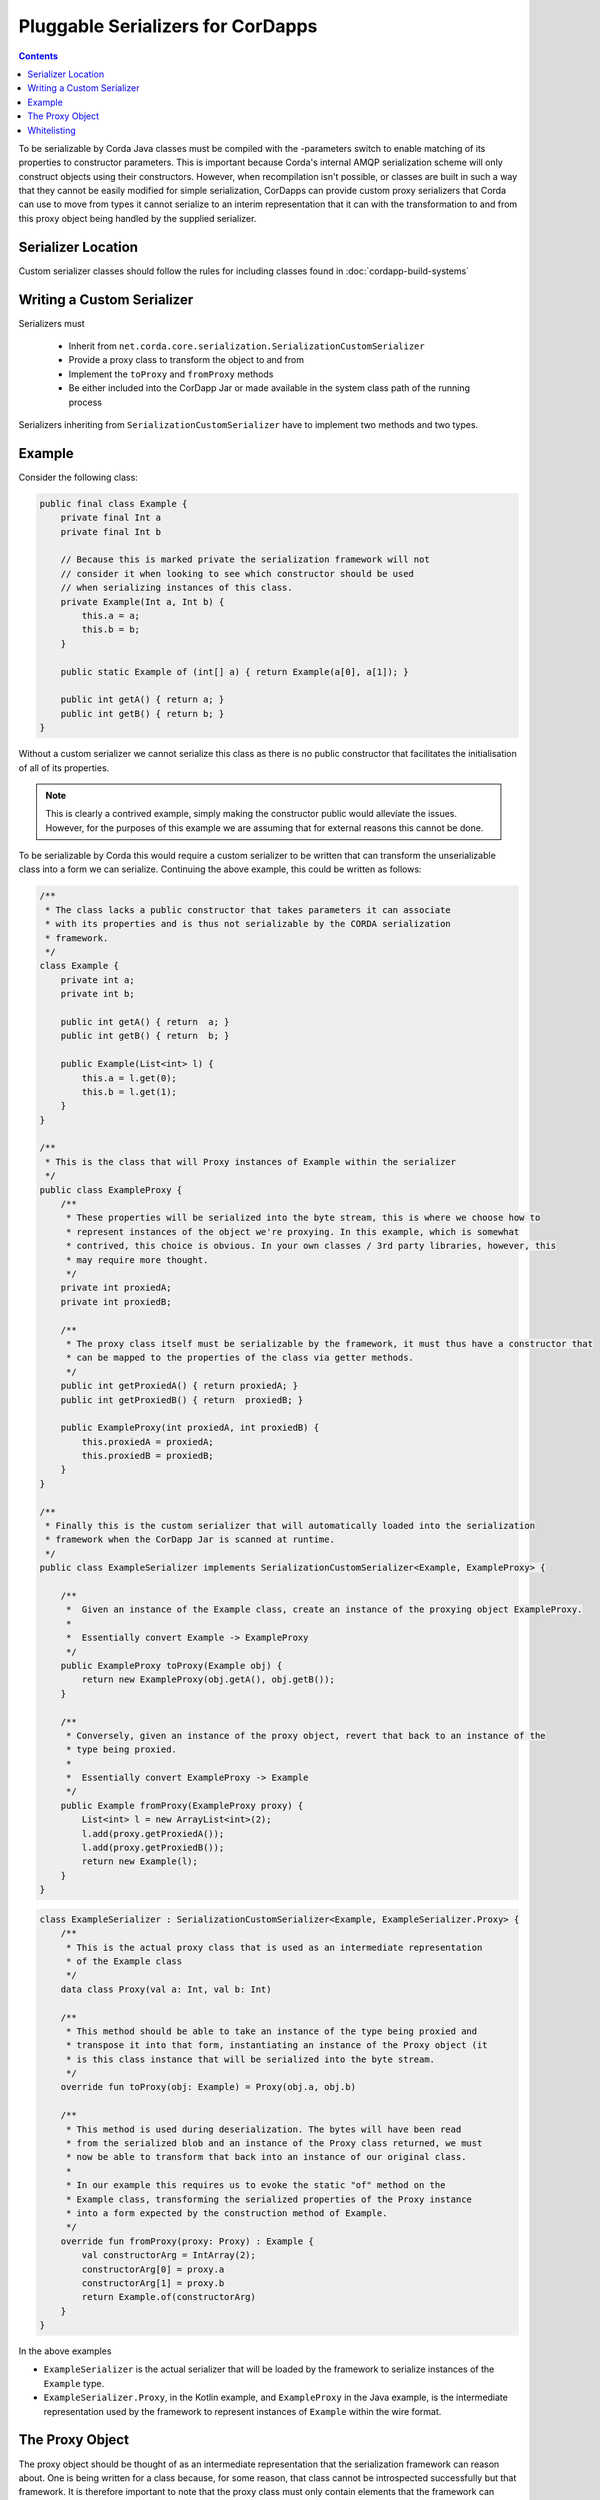 .. highlight:: kotlin
.. raw:: html

    <script type="text/javascript" src="_static/jquery.js"></script>
    <script type="text/javascript" src="_static/codesets.js"></script>

Pluggable Serializers for CorDapps
==================================

.. contents::

To be serializable by Corda Java classes must be compiled with the -parameters switch to enable matching of its properties
to constructor parameters. This is important because Corda's internal AMQP serialization scheme will only construct
objects using their constructors. However, when recompilation isn't possible, or classes are built in such a way that
they cannot be easily modified for simple serialization, CorDapps can provide custom proxy serializers that Corda
can use to move from types it cannot serialize to an interim representation that it can with the transformation to and
from this proxy object being handled by the supplied serializer.

Serializer Location
-------------------
Custom serializer classes should follow the rules for including classes found in :doc:`cordapp-build-systems`

Writing a Custom Serializer
---------------------------
Serializers must

 * Inherit from ``net.corda.core.serialization.SerializationCustomSerializer``
 * Provide a proxy class to transform the object to and from
 * Implement the ``toProxy`` and ``fromProxy`` methods
 * Be either included into the CorDapp Jar or made available in the system class path of the running process

Serializers inheriting from ``SerializationCustomSerializer`` have to implement two methods and two types.

Example
-------
Consider the following class:

.. sourcecode:: java

    public final class Example {
        private final Int a
        private final Int b

        // Because this is marked private the serialization framework will not
        // consider it when looking to see which constructor should be used
        // when serializing instances of this class.
        private Example(Int a, Int b) {
            this.a = a;
            this.b = b;
        }

        public static Example of (int[] a) { return Example(a[0], a[1]); }

        public int getA() { return a; }
        public int getB() { return b; }
    }

Without a custom serializer we cannot serialize this class as there is no public constructor that facilitates the
initialisation of all of its properties.

.. note:: This is clearly a contrived example, simply making the constructor public would alleviate the issues.
    However, for the purposes of this example we are assuming that for external reasons this cannot be done.

To be serializable by Corda this would require a custom serializer to be written that can transform the unserializable
class into a form we can serialize. Continuing the above example, this could be written as follows:

.. container:: codeset

    .. sourcecode:: java

        /**
         * The class lacks a public constructor that takes parameters it can associate
         * with its properties and is thus not serializable by the CORDA serialization
         * framework.
         */
        class Example {
            private int a;
            private int b;
    
            public int getA() { return  a; }
            public int getB() { return  b; }
    
            public Example(List<int> l) {
                this.a = l.get(0);
                this.b = l.get(1);
            }
        }
    
        /**
         * This is the class that will Proxy instances of Example within the serializer
         */
        public class ExampleProxy {
            /**
             * These properties will be serialized into the byte stream, this is where we choose how to
             * represent instances of the object we're proxying. In this example, which is somewhat
             * contrived, this choice is obvious. In your own classes / 3rd party libraries, however, this
             * may require more thought.
             */
            private int proxiedA;
            private int proxiedB;

            /**
             * The proxy class itself must be serializable by the framework, it must thus have a constructor that
             * can be mapped to the properties of the class via getter methods.
             */
            public int getProxiedA() { return proxiedA; }
            public int getProxiedB() { return  proxiedB; }

            public ExampleProxy(int proxiedA, int proxiedB) {
                this.proxiedA = proxiedA;
                this.proxiedB = proxiedB;
            }
        }

        /**
         * Finally this is the custom serializer that will automatically loaded into the serialization
         * framework when the CorDapp Jar is scanned at runtime.
         */
        public class ExampleSerializer implements SerializationCustomSerializer<Example, ExampleProxy> {

            /**
             *  Given an instance of the Example class, create an instance of the proxying object ExampleProxy.
             *
             *  Essentially convert Example -> ExampleProxy
             */
            public ExampleProxy toProxy(Example obj) {
                return new ExampleProxy(obj.getA(), obj.getB());
            }

            /**
             * Conversely, given an instance of the proxy object, revert that back to an instance of the
             * type being proxied.
             *
             *  Essentially convert ExampleProxy -> Example
             */
            public Example fromProxy(ExampleProxy proxy) {
                List<int> l = new ArrayList<int>(2);
                l.add(proxy.getProxiedA());
                l.add(proxy.getProxiedB());
                return new Example(l);
            }
        }

    .. sourcecode:: kotlin

        class ExampleSerializer : SerializationCustomSerializer<Example, ExampleSerializer.Proxy> {
            /**
             * This is the actual proxy class that is used as an intermediate representation
             * of the Example class
             */
            data class Proxy(val a: Int, val b: Int)

            /**
             * This method should be able to take an instance of the type being proxied and
             * transpose it into that form, instantiating an instance of the Proxy object (it
             * is this class instance that will be serialized into the byte stream.
             */
            override fun toProxy(obj: Example) = Proxy(obj.a, obj.b)

            /**
             * This method is used during deserialization. The bytes will have been read
             * from the serialized blob and an instance of the Proxy class returned, we must
             * now be able to transform that back into an instance of our original class.
             *
             * In our example this requires us to evoke the static "of" method on the
             * Example class, transforming the serialized properties of the Proxy instance
             * into a form expected by the construction method of Example.
             */
            override fun fromProxy(proxy: Proxy) : Example {
                val constructorArg = IntArray(2);
                constructorArg[0] = proxy.a
                constructorArg[1] = proxy.b
                return Example.of(constructorArg)
            }
        }

In the above examples

- ``ExampleSerializer`` is the actual serializer that will be loaded by the framework to serialize instances of the ``Example`` type.
- ``ExampleSerializer.Proxy``, in the Kotlin example, and ``ExampleProxy`` in the Java example, is the intermediate representation used by the framework to represent instances of ``Example`` within the wire format.

The Proxy Object
----------------

The proxy object should be thought of as an intermediate representation that the serialization framework
can reason about. One is being written for a class because, for some reason, that class cannot be
introspected successfully but that framework. It is therefore important to note that the proxy class must
only contain elements that the framework can reason about.

The proxy class itself is distinct from the proxy serializer. The serializer must refer to the unserializable
type in the ``toProxy`` and ``fromProxy`` methods.

For example, the first thought a developer may have when implementing a proxy class is to simply *wrap* an
instance of the object being proxied. This is shown below

.. sourcecode:: kotlin

    class ExampleSerializer : SerializationCustomSerializer<Example, ExampleSerializer.Proxy> {
        /**
         * In this example, we are trying to wrap the Example type to make it serializable
         */
        data class Proxy(val e: Example)

        override fun toProxy(obj: Example) = Proxy(obj)

        override fun fromProxy(proxy: Proxy) : Example {
            return proxy.e
        }
    }

However, this will not work because what we've created is a recursive loop whereby synthesising a serializer
for the ``Example`` type requires synthesising one for ``ExampleSerializer.Proxy``. However, that requires
one for ``Example`` and so on and so forth until we get a ``StackOverflowException``.

The solution, as shown initially, is to create the intermediate form (the Proxy object) purely in terms
the serialization framework can reason about.

.. important:: When composing a proxy object for a class be aware that everything within that structure will be written
    into the serialized byte stream.

Whitelisting
------------
By writing a custom serializer for a class it has the effect of adding that class to the whitelist, meaning such
classes don't need explicitly adding to the CorDapp's whitelist.


